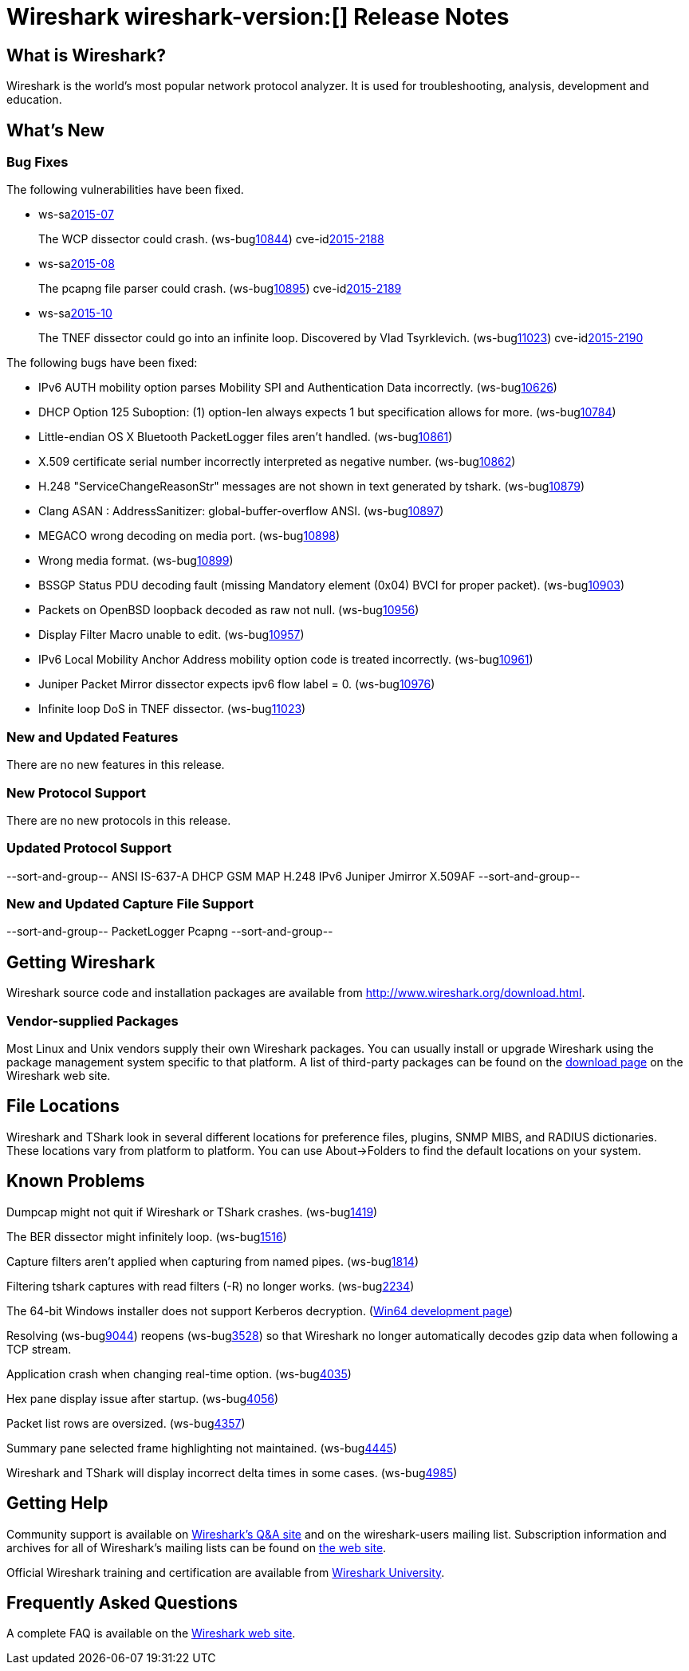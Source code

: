 = Wireshark wireshark-version:[] Release Notes

== What is Wireshark?

Wireshark is the world's most popular network protocol analyzer. It is
used for troubleshooting, analysis, development and education.

== What's New

=== Bug Fixes

// Link templates: ws-buglink:5000[]  ws-buglink:6000[Wireshark bug]  cve-idlink:2013-2486[]

The following vulnerabilities have been fixed.

* ws-salink:2015-07[]
+
The WCP dissector could crash.
// Fixed in master: gb204ff4
// Fixed in master-1.12: gc59e0a8
// Fixed in master-1.10: gabebbb9
(ws-buglink:10844[])
cve-idlink:2015-2188[]

* ws-salink:2015-08[]
+
The pcapng file parser could crash.
// Fixed in master: ga835c85
// Fixed in master-1.12: g175ede4
// Fixed in master-1.10: gde0eeb5
(ws-buglink:10895[])
cve-idlink:2015-2189[]

* ws-salink:2015-10[]
+
The TNEF dissector could go into an infinite loop. Discovered by Vlad Tsyrklevich.
// Fixed in master: g608cf32
// Fixed in master-1.12: gc654450
// Fixed in master-1.10: g44a46a1
(ws-buglink:11023[])
cve-idlink:2015-2190[]


The following bugs have been fixed:

// Should be sorted numerically.
//* Wireshark will practice the jazz flute for hours on end when you're trying
//  to sleep. (ws-buglink:0000[])
// cp /dev/null /tmp/buglist.txt; for bugnumber in `git log --stat v1.10.13rc0..| grep ' Bug:' | cut -f2 -d: | sort -n -u ` ; do gen-bugnote $bugnumber; pbpaste >> /tmp/buglist.txt; done

* IPv6 AUTH mobility option parses Mobility SPI and Authentication Data incorrectly. (ws-buglink:10626[])

* DHCP Option 125 Suboption: (1) option-len always expects 1 but specification allows for more. (ws-buglink:10784[])

* Little-endian OS X Bluetooth PacketLogger files aren't handled. (ws-buglink:10861[])

* X.509 certificate serial number incorrectly interpreted as negative number. (ws-buglink:10862[])

* H.248 "ServiceChangeReasonStr" messages are not shown in text generated by tshark. (ws-buglink:10879[])

* Clang ASAN : AddressSanitizer: global-buffer-overflow ANSI. (ws-buglink:10897[])

* MEGACO wrong decoding on media port. (ws-buglink:10898[])

* Wrong media format. (ws-buglink:10899[])

* BSSGP Status PDU decoding fault (missing Mandatory element (0x04) BVCI for proper packet). (ws-buglink:10903[])

* Packets on OpenBSD loopback decoded as raw not null. (ws-buglink:10956[])

* Display Filter Macro unable to edit. (ws-buglink:10957[])

* IPv6 Local Mobility Anchor Address mobility option code is treated incorrectly. (ws-buglink:10961[])

* Juniper Packet Mirror dissector expects ipv6 flow label = 0. (ws-buglink:10976[])

* Infinite loop DoS in TNEF dissector. (ws-buglink:11023[])

=== New and Updated Features

There are no new features in this release.

=== New Protocol Support

There are no new protocols in this release.

=== Updated Protocol Support

--sort-and-group--
ANSI IS-637-A
DHCP
GSM MAP
H.248
IPv6
Juniper Jmirror
X.509AF
--sort-and-group--

=== New and Updated Capture File Support

--sort-and-group--
PacketLogger
Pcapng
--sort-and-group--

== Getting Wireshark

Wireshark source code and installation packages are available from
http://www.wireshark.org/download.html.

=== Vendor-supplied Packages

Most Linux and Unix vendors supply their own Wireshark packages. You can
usually install or upgrade Wireshark using the package management system
specific to that platform. A list of third-party packages can be found
on the http://www.wireshark.org/download.html#thirdparty[download page]
on the Wireshark web site.

== File Locations

Wireshark and TShark look in several different locations for preference
files, plugins, SNMP MIBS, and RADIUS dictionaries. These locations vary
from platform to platform. You can use About→Folders to find the default
locations on your system.

== Known Problems

Dumpcap might not quit if Wireshark or TShark crashes.
(ws-buglink:1419[])

The BER dissector might infinitely loop.
(ws-buglink:1516[])

Capture filters aren't applied when capturing from named pipes.
(ws-buglink:1814[])

Filtering tshark captures with read filters (-R) no longer works.
(ws-buglink:2234[])

The 64-bit Windows installer does not support Kerberos decryption.
(https://wiki.wireshark.org/Development/Win64[Win64 development page])

Resolving (ws-buglink:9044[]) reopens (ws-buglink:3528[]) so that Wireshark
no longer automatically decodes gzip data when following a TCP stream.

Application crash when changing real-time option.
(ws-buglink:4035[])

Hex pane display issue after startup.
(ws-buglink:4056[])

Packet list rows are oversized.
(ws-buglink:4357[])

Summary pane selected frame highlighting not maintained.
(ws-buglink:4445[])

Wireshark and TShark will display incorrect delta times in some cases.
(ws-buglink:4985[])

== Getting Help

Community support is available on http://ask.wireshark.org/[Wireshark's
Q&A site] and on the wireshark-users mailing list. Subscription
information and archives for all of Wireshark's mailing lists can be
found on http://www.wireshark.org/lists/[the web site].

Official Wireshark training and certification are available from
http://www.wiresharktraining.com/[Wireshark University].

== Frequently Asked Questions

A complete FAQ is available on the
http://www.wireshark.org/faq.html[Wireshark web site].
